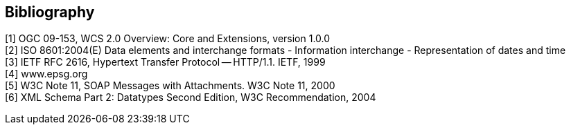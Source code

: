 == Bibliography

[[wcs20,1]] [1] OGC 09-153, WCS 2.0 Overview: Core and Extensions, version 1.0.0 +
[[iso8601,2]] [2] ISO 8601:2004(E) Data elements and interchange formats - Information
interchange - Representation of dates and time +
[[rfc2616,3]] [3] IETF RFC 2616, Hypertext Transfer Protocol -- HTTP/1.1. IETF, 1999 +
[[epsg,4]] [4] www.epsg.org +
[[soap,5]] [5] W3C Note 11, SOAP Messages with Attachments. W3C Note 11, 2000 +
[[xmlschema,6]] [6] XML Schema Part 2: Datatypes Second Edition, W3C Recommendation, 2004
